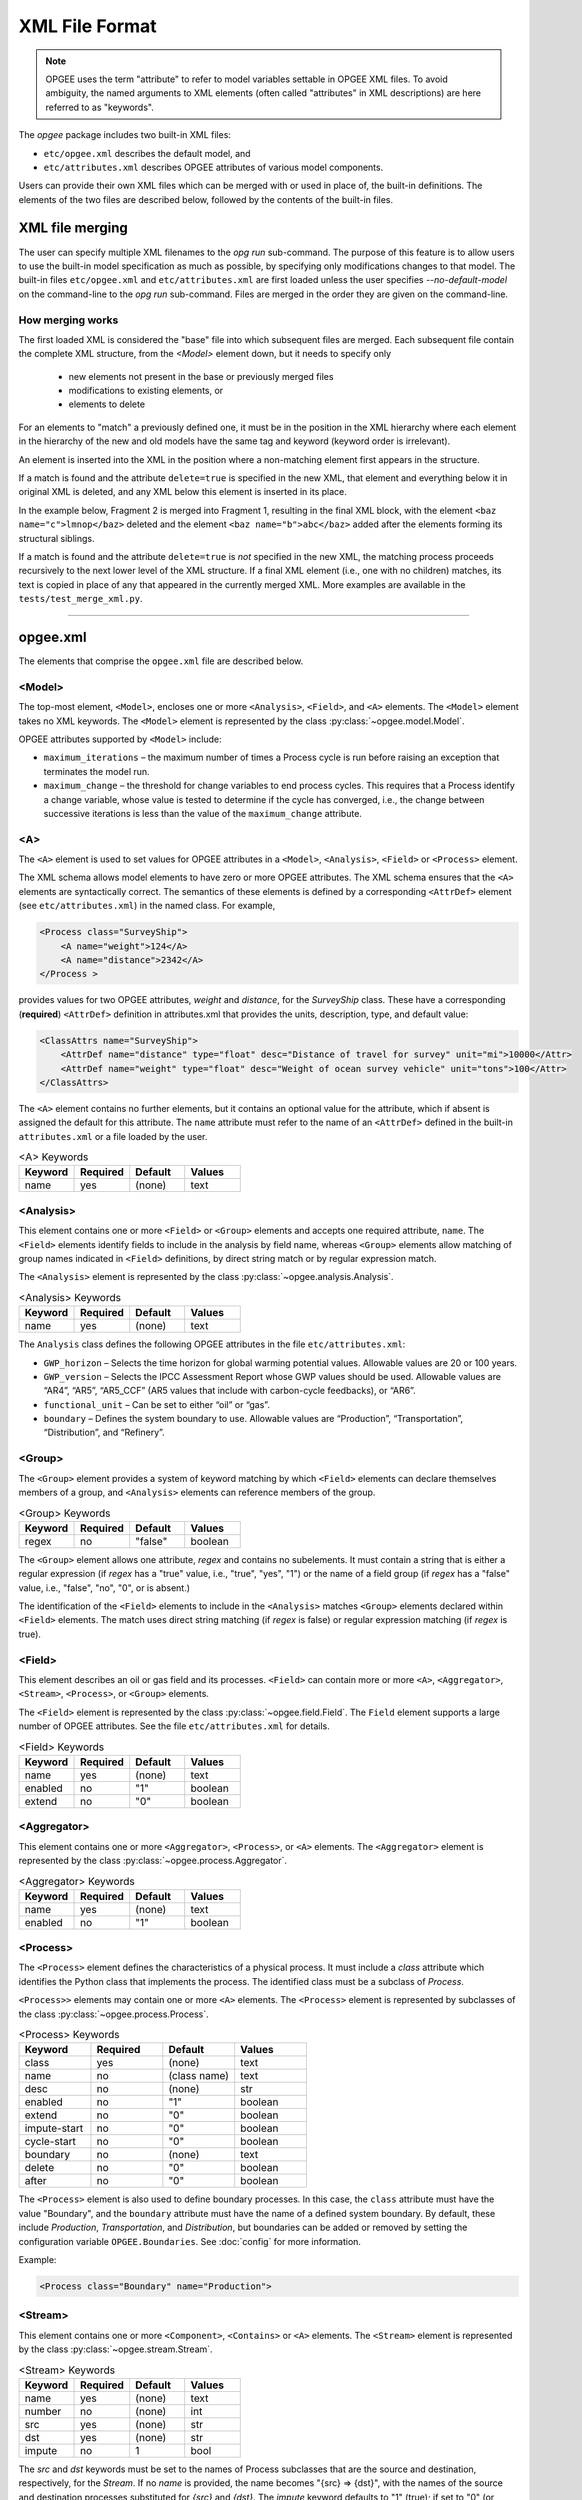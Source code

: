 XML File Format
====================

.. note:: OPGEE uses the term "attribute" to refer to model variables settable
          in OPGEE XML files. To avoid ambiguity, the named arguments to XML
          elements (often called "attributes" in XML descriptions) are here
          referred to as "keywords".

The `opgee` package includes two built-in XML files:

* ``etc/opgee.xml`` describes the default model, and

* ``etc/attributes.xml`` describes OPGEE attributes of various model components.

Users can provide their own XML files which can be merged with or used in place of,
the built-in definitions. The elements of the two files are described below,
followed by the contents of the built-in files.

XML file merging
-----------------
The user can specify multiple XML filenames to the `opg run` sub-command. The purpose of this
feature is to allow users to use the built-in model specification as much as possible, by
specifying only modifications changes to that model. The built-in files ``etc/opgee.xml`` and
``etc/attributes.xml`` are first loaded unless the user specifies `--no-default-model` on the command-line
to the `opg run` sub-command. Files are merged in the order they are given on the command-line.

How merging works
^^^^^^^^^^^^^^^^^^^^^
The first loaded XML is considered the "base" file into which subsequent files are merged.
Each subsequent file contain the complete XML structure, from the `<Model>` element down, but
it needs to specify only

    * new elements not present in the base or previously merged files
    * modifications to existing elements, or
    * elements to delete

For an elements to "match" a previously defined one, it must be in the position in the XML
hierarchy where each element in the hierarchy of the new and old models have the same tag
and keyword (keyword order is irrelevant).

An element is inserted into the XML in the position where a non-matching element first appears
in the structure.

If a match is found and the attribute ``delete=true`` is specified in the new XML, that element
and everything below it in original XML is deleted, and any XML below this element is inserted
in its place.

In the example below, Fragment 2 is merged into Fragment 1, resulting in the final XML block,
with the element ``<baz name="c">lmnop</baz>`` deleted and the element
``<baz name="b">abc</baz>`` added after the elements forming its structural siblings.

.. code-block:: xml
   :caption: Fragment 1

    <foo>
        <bar>
            <baz name="horace">abcdef</baz>
            <baz name="a">xyz</baz>
            <baz name="c">lmnop</baz>
        </bar>
    </foo>

.. code-block:: xml
   :caption: Fragment 2

    <foo>
        <bar>
            <baz name="b">abc</baz>
            <baz name="c" delete="1"/>
        </bar>
    </foo>

.. code-block:: xml
   :caption: Merge of fragments 1 and 2

    <foo>
        <bar>
            <baz name="horace">abcdef</baz>
            <baz name="a">xyz</baz>
            <baz name="b">abc</baz>
      </bar>
    </foo>

If a match is found and the attribute ``delete=true`` is *not* specified in the new XML, the
matching process proceeds recursively to the next lower level of the XML structure. If a final
XML element (i.e., one with no children) matches, its text is copied in place of any that appeared
in the currently merged XML. More examples are available in the ``tests/test_merge_xml.py``.

---------------------------------------------------------------------------------------------------------

opgee.xml
------------

The elements that comprise the ``opgee.xml`` file are described below.

<Model>
^^^^^^^^^^

The top-most element, ``<Model>``, encloses one or more ``<Analysis>``,
``<Field>``, and ``<A>`` elements. The ``<Model>`` element takes no XML keywords.
The ``<Model>`` element is represented by the class :py:class:`~opgee.model.Model`.

OPGEE attributes supported by ``<Model>`` include:

* ``maximum_iterations`` – the maximum number of times a Process cycle is run
  before raising an exception that terminates the model run.

* ``maximum_change`` – the threshold for change variables to end process cycles.
  This requires that a Process identify a change variable, whose value is tested
  to determine if the cycle has converged, i.e., the change between successive
  iterations is less than the value of the ``maximum_change`` attribute.

..
  [Saved for later]
  The ``delete`` attribute is used only by user-defined files. If the value
  of the attribute is "1", "yes", or "true" (case insensitive), and a corresponding
  value exists in the built-in XML structure, the built-in element and all elements
  below it in the hierarchy are deleted before the new element is added.

<A>
^^^^^^^^^^^^^^^

The ``<A>`` element is used to set values for OPGEE attributes in a ``<Model>``, ``<Analysis>``,
``<Field>`` or ``<Process>`` element.

The XML schema allows model elements to have zero or more OPGEE attributes. The XML schema ensures that the
``<A>`` elements are syntactically correct. The semantics of these elements is defined by a corresponding
``<AttrDef>`` element (see ``etc/attributes.xml``) in the named class. For example,

.. code-block:: xml

    <Process class="SurveyShip">
        <A name="weight">124</A>
        <A name="distance">2342</A>
    </Process >

provides values for two OPGEE attributes, `weight` and `distance`, for the `SurveyShip` class.
These have a corresponding (**required**) ``<AttrDef>`` definition in attributes.xml that
provides the units, description, type, and default value:

.. code-block:: xml

    <ClassAttrs name="SurveyShip">
        <AttrDef name="distance" type="float" desc="Distance of travel for survey" unit="mi">10000</Attr>
        <AttrDef name="weight" type="float" desc="Weight of ocean survey vehicle" unit="tons">100</Attr>
    </ClassAttrs>


The ``<A>`` element contains no further elements, but it contains an optional value for the attribute,
which if absent is assigned the default for this attribute. The ``name`` attribute must refer to
the name of an ``<AttrDef>`` defined in the built-in ``attributes.xml`` or a file loaded by
the user.

.. list-table:: <A> Keywords
   :widths: 10 10 10 10
   :header-rows: 1

   * - Keyword
     - Required
     - Default
     - Values
   * - name
     - yes
     - (none)
     - text

<Analysis>
^^^^^^^^^^^^^
This element contains one or more ``<Field>`` or ``<Group>`` elements and accepts one
required attribute, ``name``. The ``<Field>`` elements identify fields to include in the
analysis by field name, whereas ``<Group>`` elements allow matching of group names
indicated in ``<Field>`` definitions, by direct string match or by regular expression match.

The ``<Analysis>`` element is represented by the class :py:class:`~opgee.analysis.Analysis`.

.. list-table:: <Analysis> Keywords
   :widths: 10 10 10 10
   :header-rows: 1

   * - Keyword
     - Required
     - Default
     - Values
   * - name
     - yes
     - (none)
     - text

The ``Analysis`` class defines the following OPGEE attributes in the file ``etc/attributes.xml``:

* ``GWP_horizon`` – Selects the time horizon for global warming potential values.
  Allowable values are 20 or 100 years.

* ``GWP_version`` – Selects the IPCC Assessment Report whose GWP values should be used.
  Allowable values are “AR4”, “AR5”, “AR5_CCF” (AR5 values that include with carbon-cycle
  feedbacks), or “AR6”.

* ``functional_unit`` – Can be set to either “oil” or “gas”.

* ``boundary`` – Defines the system boundary to use. Allowable values are “Production”,
  “Transportation”, “Distribution”, and “Refinery”.


<Group>
^^^^^^^^^
The ``<Group>`` element provides a system of keyword matching by which ``<Field>``
elements can declare themselves members of a group, and ``<Analysis>`` elements
can reference members of the group.

.. list-table:: <Group> Keywords
   :widths: 10 10 10 10
   :header-rows: 1

   * - Keyword
     - Required
     - Default
     - Values
   * - regex
     - no
     - "false"
     - boolean

The ``<Group>`` element allows one attribute, `regex` and contains no
subelements. It must contain a string that is either a regular expression
(if `regex` has a "true" value, i.e., "true", "yes", "1") or the name of
a field group (if `regex` has a "false" value, i.e., "false", "no", "0",
or is absent.)

The identification of the ``<Field>`` elements to include in the ``<Analysis>``
matches ``<Group>`` elements declared within ``<Field>`` elements. The match
uses direct string matching (if `regex` is false) or regular expression matching
(if `regex` is true).

<Field>
^^^^^^^^^^
This element describes an oil or gas field and its processes.
``<Field>`` can contain more or more ``<A>``, ``<Aggregator>``, ``<Stream>``,
``<Process>``, or ``<Group>`` elements.

The ``<Field>`` element is represented by the class :py:class:`~opgee.field.Field`.
The ``Field`` element supports a large number of OPGEE attributes.
See the file ``etc/attributes.xml`` for details.

.. list-table:: <Field> Keywords
   :widths: 10 10 10 10
   :header-rows: 1

   * - Keyword
     - Required
     - Default
     - Values
   * - name
     - yes
     - (none)
     - text
   * - enabled
     - no
     - "1"
     - boolean
   * - extend
     - no
     - "0"
     - boolean

<Aggregator>
^^^^^^^^^^^^^^^
This element contains one or more ``<Aggregator>``, ``<Process>``, or ``<A>`` elements.
The ``<Aggregator>`` element is represented by the class :py:class:`~opgee.process.Aggregator`.

.. list-table:: <Aggregator> Keywords
   :widths: 10 10 10 10
   :header-rows: 1

   * - Keyword
     - Required
     - Default
     - Values
   * - name
     - yes
     - (none)
     - text
   * - enabled
     - no
     - "1"
     - boolean

<Process>
^^^^^^^^^^^^^^^
The ``<Process>`` element defines the characteristics of a physical process.
It must include a `class` attribute which identifies the Python class that
implements the process. The identified class must be a subclass of `Process`.

``<Process>>`` elements may contain one or more ``<A>`` elements.
The ``<Process>`` element is represented by subclasses of the class
:py:class:`~opgee.process.Process`.


.. list-table:: <Process> Keywords
   :widths: 10 10 10 10
   :header-rows: 1

   * - Keyword
     - Required
     - Default
     - Values

   * - class
     - yes
     - (none)
     - text

   * - name
     - no
     - (class name)
     - text

   * - desc
     - no
     - (none)
     - str

   * - enabled
     - no
     - "1"
     - boolean

   * - extend
     - no
     - "0"
     - boolean

   * - impute-start
     - no
     - "0"
     - boolean
   * - cycle-start
     - no
     - "0"
     - boolean

   * - boundary
     - no
     - (none)
     - text

   * - delete
     - no
     - "0"
     - boolean

   * - after
     - no
     - "0"
     - boolean


The ``<Process>`` element is also used to define boundary processes. In this case,
the ``class`` attribute must have the value "Boundary", and the ``boundary`` attribute
must have the name of a defined system boundary. By default, these include `Production`,
`Transportation`, and `Distribution`, but boundaries can be added or removed by setting
the configuration variable ``OPGEE.Boundaries``. See :doc:`config` for more information.

Example:

.. code-block:: xml

    <Process class="Boundary" name="Production">


<Stream>
^^^^^^^^^^^^^^^
This element contains one or more ``<Component>``, ``<Contains>`` or ``<A>`` elements.
The ``<Stream>`` element is represented by the class :py:class:`~opgee.stream.Stream`.


.. list-table:: <Stream> Keywords
   :widths: 10 10 10 10
   :header-rows: 1

   * - Keyword
     - Required
     - Default
     - Values
   * - name
     - yes
     - (none)
     - text
   * - number
     - no
     - (none)
     - int
   * - src
     - yes
     - (none)
     - str
   * - dst
     - yes
     - (none)
     - str
   * - impute
     - no
     - 1
     - bool

The `src` and `dst` keywords must be set to the names of Process subclasses that are the
source and destination, respectively, for the `Stream`. If no `name` is provided, the name
becomes "{src} => {dst}", with the names of the source and destination processes substituted
for `{src}` and `{dst}`. The `impute` keyword defaults to "1" (true); if set to "0" (or
"false" or "no") the `Stream` will not be traversed during the `impute()` processing phase,
which works backwards (upstream) from the `Streams` with exogenously-defined flow rates.

The Stream class accepts the following OPGEE attributes:

* ``temperature`` – the Stream’s temperature.

* ``pressure`` – the Stream’s pressure.

* ``API`` – the API gravity of oil (if any) in the Stream.

<Component>
^^^^^^^^^^^^^^^^
This element must occur within a ``<Stream>`` definition.
Component encloses a numerical value defining an exogenous component flow rate,
expressed in ``mmbtu/day`` for all components other than electricity, expressed in ``kWh/day``.
(See :obj:`opgee.stream.Stream` for a list of component names.)

.. list-table:: <Component> Keywords
   :widths: 10 10 10 10
   :header-rows: 1

   * - Keyword
     - Required
     - Default
     - Values
   * - name
     - yes
     - (none)
     - text
   * - phase
     - yes
     - (none)
     - "solid", "liquid", "gas"

<Contains>
^^^^^^^^^^^^^^^^
This element must occur within a ``<Stream>`` definition.
The ``<Contains>`` element holds a string indicating a generic name for the substance found in
the stream. This allows processes to find different input streams without reference to any
specific process name. The ``<Contains>`` element takes no XML keywords.


<ProcessChoice>
^^^^^^^^^^^^^^^^^^^
This element can contain multiple ``<ProcessGroup>`` elements.

The ``<ProcessChoice>`` element is represented by the class :py:class:`~opgee.process_groups.ProcessChoice`.


.. list-table:: <ProcessChoice> Keywords
   :widths: 10 10 10 10
   :header-rows: 1

   * - Keyword
     - Required
     - Default
     - Values
   * - name
     - yes
     - (none)
     - text
   * - default
     - no
     - (none)
     - text

<ProcessGroup>
^^^^^^^^^^^^^^^^^^^
This element can contain multiple ``<ProcessRef>``, ``<StreamRef>``, and ``<ProcessChoice>`` elements.
That is, ``<ProcessChoice>`` elements can nest recursively, so there can be choices within choices.

The ``<ProcessGroup>`` element is represented by the class :py:class:`~opgee.process_groups.ProcessGroup`.

.. list-table:: <ProcessGroup> Keywords
   :widths: 10 10 10 10
   :header-rows: 1

   * - Keyword
     - Required
     - Default
     - Values
   * - name
     - yes
     - (none)
     - text

<ProcessRef>
^^^^^^^^^^^^^^^^^^^
This element identifies a ``Process`` by name for inclusion in a ``<ProcessGroup>``.

.. list-table:: <ProcessRef> Keywords
   :widths: 10 10 10 10
   :header-rows: 1

   * - Keyword
     - Required
     - Default
     - Values
   * - name
     - yes
     - (none)
     - text

<StreamRef>
^^^^^^^^^^^^^^^^^^^
This element identifies a ``Stream`` by name for inclusion in a ``<ProcessGroup>``.

.. list-table:: <StreamRef> Keywords
   :widths: 10 10 10 10
   :header-rows: 1

   * - Keyword
     - Required
     - Default
     - Values
   * - name
     - yes
     - (none)
     - text


<TableUpdate>
^^^^^^^^^^^^^^^^^^^
This element defines one or more updates to a built-in CSV data file.
The ``name`` attribute must be the basename of a built-in table.
A ``TableUpdate`` element must contain one or more ``<Cell>`` elements.

.. list-table:: <TableUpdate> Keywords
   :widths: 10 10 10 10
   :header-rows: 1

   * - Keyword
     - Required
     - Default
     - Values
   * - name
     - yes
     - (none)
     - text

<Cell>
^^^^^^^^^^^^^^^^^^^
This element defines a single replacement value for a value in a built-in CSV data
file. The ``row`` and ``col`` keywords (both required) define the cell whose
value is replaced by the content

.. list-table:: <TableUpdate> Keywords
   :widths: 10 10 10 10
   :header-rows: 1

   * - Keyword
     - Required
     - Default
     - Values
   * - row
     - yes
     - (none)
     - text
   * - col
     - yes
     - (none)
     - text

Example:

.. code-block:: xml

  <TableUpdate name="upstream-CI">
    <Cell row="NGL" col="EF">1234.5</Cell>
    <Cell row="Natural gas" col="EF">12345.67</Cell>
  </TableUpdate>

---------------------------------------------------------------------------------------------------------

attributes.xml
----------------

<AttrDefs>
^^^^^^^^^^^^^

.. saved for reference link format only
.. This element identifies a :doc:`rewrite set <rewrites-xml>` by name.
.. The rewrite set must be defined in a file identified as an argument
.. to the :py:func:`pygcam.query.runBatchQuery`, on the command-line to
.. the :ref:`query sub-command <query>`, or by setting a value for
.. the config variable ``GCAM.RewriteSetsFile``.

This is the top-level element in the ``attributes.xml`` file. It accepts
no keywords and contains only ``<ClassAttrs>`` elements.

<ClassAttrs>
^^^^^^^^^^^^^^^^^
This element describes OPGEE attributes associated with an OPGEE class, whose
name is provide by the `name` keyword. ``<ClassAttrs>`` elements contain
any number of ``<Options>`` and ``<AttrDef>`` elements.

.. list-table:: <ClassAttrs> Keywords
   :widths: 10 10 10 10
   :header-rows: 1

   * - Keyword
     - Required
     - Default
     - Values
   * - name
     - yes
     - (none)
     - text

<Options>
^^^^^^^^^^^^

This element defines a named set of legal values. Both the `name` and
`default` keywords are required. The ``<Options>`` element contains
one or more (more usefully, two or more) ``<Option>`` elements.

.. list-table:: <Options> Keywords
   :widths: 10 10 10 10
   :header-rows: 1

   * - Keyword
     - Required
     - Default
     - Values
   * - name
     - yes
     - (none)
     - text
   * - default
     - yes
     - (none)
     - text

<Option>
^^^^^^^^^^^^

Describes a single option with an ``<Options>`` element. An optional
`desc` (description) attribute can provide a short explanation of the
option. The ``<Option>`` element contains the value for this alternative,
e.g.,

.. code-block:: XML

  <Options name="ecosystem_C_richness" default="Moderate">
    <Option desc="Low carbon richness (semi-arid grasslands)">Low</Option>
    <Option desc="Moderate carbon richness (mixed)">Moderate</Option>
    <Option desc="High carbon richness (forested)">High</Option>
  </Options>

.. list-table:: <Option> Keywords
   :widths: 10 10 10 10
   :header-rows: 1

   * - Keyword
     - Required
     - Default
     - Values
   * - desc
     - no
     - (none)
     - text

<AttrDef>
^^^^^^^^^^^
This element defines a single attribute, including its name, description,
Python type, and unit. This element should provide a default value or
refer to an ``<Options>`` element describing valid values (and a default)
for this attribute.

..
  ``<AttrDef>`` also can include ``<Requires>`` elements indicating other
  OPGEE attributes upon whose value the "smart default" for this attribute depends.

The ``<AttrDef>`` element supports several types of optional, declarative constraints
in the form of XML keywords:

* ``synchronized`` : the value of the ``synchronized`` attribute is the name of
  a "synchronization group"', which can be any text string. All the attributes declared to be
  in this group name must have the same value.

* ``exclusive`` : the value of the ``exclusive`` attribute is the name of a "exclusive group"',
  which can be any text string. All the attributes declared to be in this group must be
  binary attributes and only one of them may have a value of 1 (true).

* ``GT, GE, LT, LE`` : these are numerical constraints requiring that the value of the
  attribute be greater than (GT), greater than or equal (GE), less than (LT), or
  less than or equal (LE) to the value of the attribute. The following are examples
  of numerical constraints in the built-in file ``etc/attributes.xml``:

  .. code-block:: XML

      <AttrDef name="age" unit="yr" desc="Field age" type="float" GT="0" LT="150">38</AttrDef>
      <AttrDef name="depth" unit="ft" desc="Field depth" type="float" GT="0" LT="25000">7240.0</AttrDef>
      <AttrDef name="oil_prod" unit="bbl_oil/d" desc="Oil production volume" type="float" GT="0">2098.0</AttrDef>
      <AttrDef name="num_prod_wells" desc="Number of producing wells" type="int" GT="0">24</AttrDef>
      <AttrDef name="num_water_inj_wells" desc="Number of water injecting wells" type="int" GE="0">20</AttrDef>
      <AttrDef name="well_diam" unit="in" desc="Well diameter" type="float" GT="0">2.78</AttrDef>


.. list-table:: <AttrDef> Keywords
   :widths: 10 10 10 10
   :header-rows: 1

   * - Keyword
     - Required
     - Default
     - Values
   * - name
     - yes
     - (none)
     - text
   * - desc
     - no
     - (none)
     - text
   * - exclusive
     - no
     - (none)
     - text
   * - synchronized
     - no
     - (none)
     - text
   * - type
     - no
     - "str"
     - text
   * - unit
     - no
     - (none)
     - text
   * - options
     - no
     - (none)
     - text
   * - GE
     - no
     - (none)
     - number
   * - GT
     - no
     - (none)
     - number
   * - LE
     - no
     - (none)
     - number
   * - LT
     - no
     - (none)
     - number


..
   * - delete
     - no
     - "0"
     - boolean

..
  The ``delete`` attribute is used only by user-defined files. If the value
  of the attribute is "1", "yes", or "true" (case insensitive), and a corresponding
  value exists in the built-in XML structure, the built-in element and all elements
  below it in the hierarchy are deleted before the new element is added.


